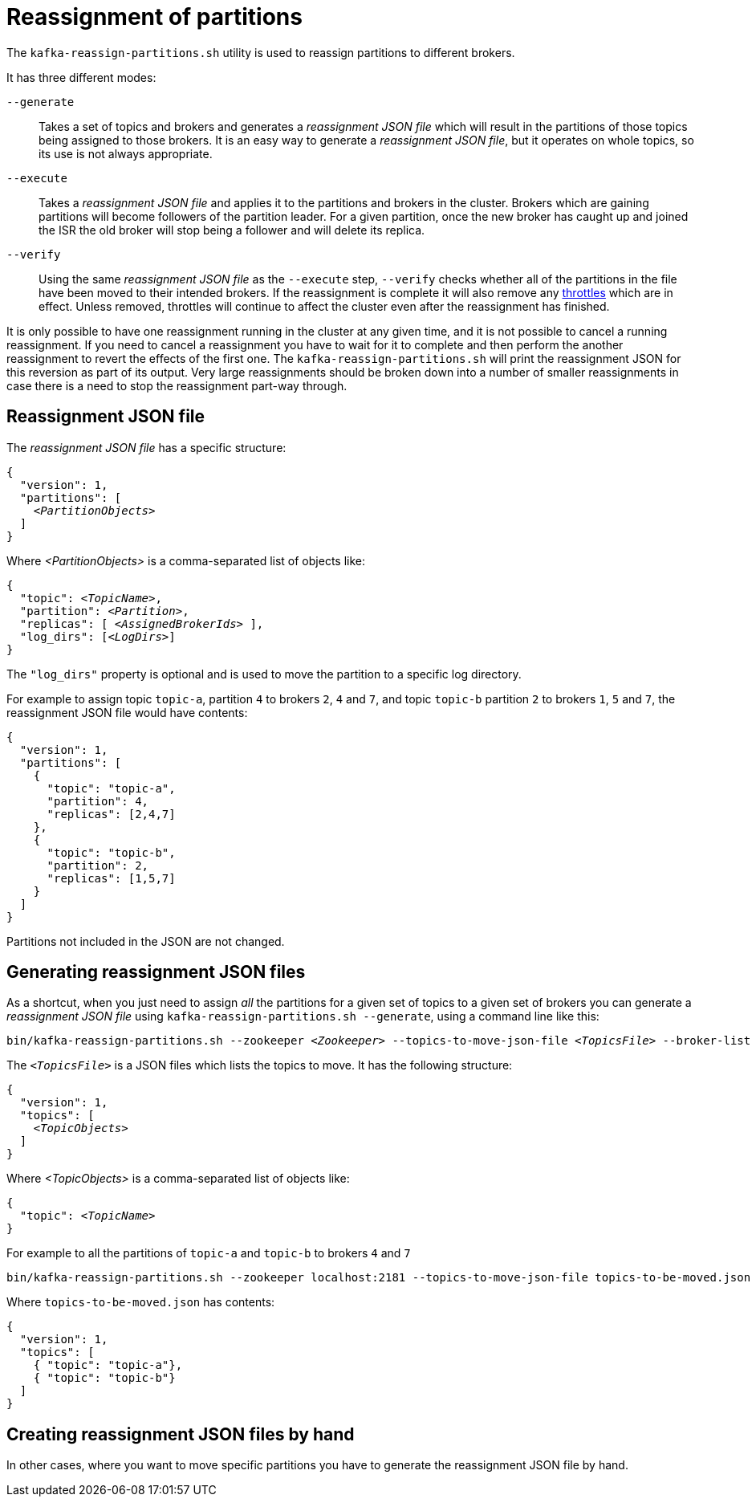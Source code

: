 // Module included in the following assemblies:
//
// assembly-scaling-clusters.adoc

[id='con-reassignment-of-partitions-{context}']

= Reassignment of partitions

The `kafka-reassign-partitions.sh` utility is used to reassign partitions to different brokers.

It has three different modes:

`--generate`::
Takes a set of topics and brokers and generates a _reassignment JSON file_ which will result in the partitions of those topics being assigned to those brokers.
It is an easy way to generate a _reassignment JSON file_, but it operates on whole topics, so its use is not always appropriate.

`--execute`::
Takes a _reassignment JSON file_ and applies it to the partitions and brokers in the cluster.
Brokers which are gaining partitions will become followers of the partition leader.
For a given partition, once the new broker has caught up and joined the ISR the old broker will stop being a follower and will delete its replica.

`--verify`::
Using the same _reassignment JSON file_ as the `--execute` step, `--verify` checks whether all of the partitions in the file have been moved to their intended brokers.
If the reassignment is complete it will also remove any xref:con-reassignment-throttles[throttles] which are in effect.
Unless removed, throttles will continue to affect the cluster even after the reassignment has finished.

It is only possible to have one reassignment running in the cluster at any given time, and it is not possible to cancel a running reassignment.
If you need to cancel a reassignment you have to wait for it to complete and then perform the another reassignment to revert the effects of the first one.
The `kafka-reassign-partitions.sh` will print the reassignment JSON for this reversion as part of its output.
Very large reassignments should be broken down into a number of smaller reassignments in case there is a need to stop the reassignment part-way through.

== Reassignment JSON file

The _reassignment JSON file_ has a specific structure:

[source,subs=+quotes]
----
{
  "version": 1,
  "partitions": [
    _<PartitionObjects>_
  ]
}
----

Where _<PartitionObjects>_ is a comma-separated list of objects like:

[source,subs=+quotes]
----
{
  "topic": _<TopicName>_,
  "partition": _<Partition>_,
  "replicas": [ _<AssignedBrokerIds>_ ],
  "log_dirs": [_<LogDirs>_]
}
----

The `"log_dirs"` property is optional and is used to move the partition to a specific log directory.

For example to assign topic `topic-a`, partition `4` to brokers `2`, `4` and `7`, and topic `topic-b` partition `2` to brokers `1`, `5` and `7`, the reassignment JSON file would have contents:


[source,json]
----
{
  "version": 1,
  "partitions": [
    {
      "topic": "topic-a",
      "partition": 4,
      "replicas": [2,4,7]
    },
    {
      "topic": "topic-b",
      "partition": 2,
      "replicas": [1,5,7]
    }
  ]
}
----

Partitions not included in the JSON are not changed.

== Generating reassignment JSON files

As a shortcut, when you just need to assign _all_ the partitions for a given set of topics to a given set of brokers you can generate a _reassignment JSON file_ using `kafka-reassign-partitions.sh --generate`, using a command line like this:

[source,subs=+quotes]
----
bin/kafka-reassign-partitions.sh --zookeeper _<Zookeeper>_ --topics-to-move-json-file _<TopicsFile>_ --broker-list _<BrokerList>_ --generate
----

The `_<TopicsFile>_` is a JSON files which lists the topics to move. 
It has the following structure:

[source,subs=+quotes]
----
{
  "version": 1,
  "topics": [
    _<TopicObjects>_
  ]
}
----

Where _<TopicObjects>_ is a comma-separated list of objects like:

[source,subs=+quotes]
----
{
  "topic": _<TopicName>_
}
----

For example to all the partitions of `topic-a` and `topic-b` to brokers `4` and `7`

[source,shell]
----
bin/kafka-reassign-partitions.sh --zookeeper localhost:2181 --topics-to-move-json-file topics-to-be-moved.json --broker-list 4,7 --generate
----

Where `topics-to-be-moved.json` has contents:

[source,json]
----
{
  "version": 1,
  "topics": [
    { "topic": "topic-a"},
    { "topic": "topic-b"}
  ]
}
----

== Creating reassignment JSON files by hand

In other cases, where you want to move specific partitions you have to generate the reassignment JSON file by hand.